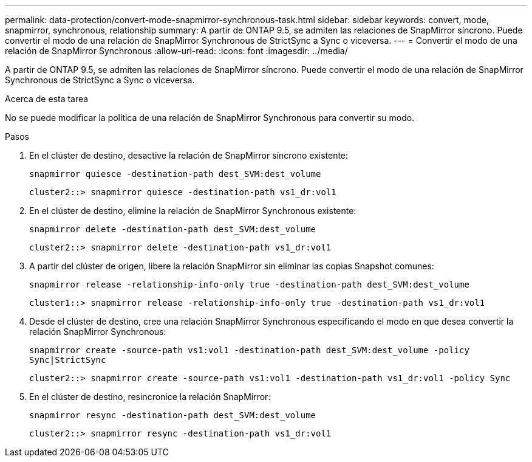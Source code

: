 ---
permalink: data-protection/convert-mode-snapmirror-synchronous-task.html 
sidebar: sidebar 
keywords: convert, mode, snapmirror, synchronous, relationship 
summary: A partir de ONTAP 9.5, se admiten las relaciones de SnapMirror síncrono. Puede convertir el modo de una relación de SnapMirror Synchronous de StrictSync a Sync o viceversa. 
---
= Convertir el modo de una relación de SnapMirror Synchronous
:allow-uri-read: 
:icons: font
:imagesdir: ../media/


[role="lead"]
A partir de ONTAP 9.5, se admiten las relaciones de SnapMirror síncrono. Puede convertir el modo de una relación de SnapMirror Synchronous de StrictSync a Sync o viceversa.

.Acerca de esta tarea
No se puede modificar la política de una relación de SnapMirror Synchronous para convertir su modo.

.Pasos
. En el clúster de destino, desactive la relación de SnapMirror síncrono existente:
+
`snapmirror quiesce -destination-path dest_SVM:dest_volume`

+
[listing]
----
cluster2::> snapmirror quiesce -destination-path vs1_dr:vol1
----
. En el clúster de destino, elimine la relación de SnapMirror Synchronous existente:
+
`snapmirror delete -destination-path dest_SVM:dest_volume`

+
[listing]
----
cluster2::> snapmirror delete -destination-path vs1_dr:vol1
----
. A partir del clúster de origen, libere la relación SnapMirror sin eliminar las copias Snapshot comunes:
+
`snapmirror release -relationship-info-only true -destination-path dest_SVM:dest_volume`

+
[listing]
----
cluster1::> snapmirror release -relationship-info-only true -destination-path vs1_dr:vol1
----
. Desde el clúster de destino, cree una relación SnapMirror Synchronous especificando el modo en que desea convertir la relación SnapMirror Synchronous:
+
`snapmirror create -source-path vs1:vol1 -destination-path dest_SVM:dest_volume -policy Sync|StrictSync`

+
[listing]
----
cluster2::> snapmirror create -source-path vs1:vol1 -destination-path vs1_dr:vol1 -policy Sync
----
. En el clúster de destino, resincronice la relación SnapMirror:
+
`snapmirror resync -destination-path dest_SVM:dest_volume`

+
[listing]
----
cluster2::> snapmirror resync -destination-path vs1_dr:vol1
----

